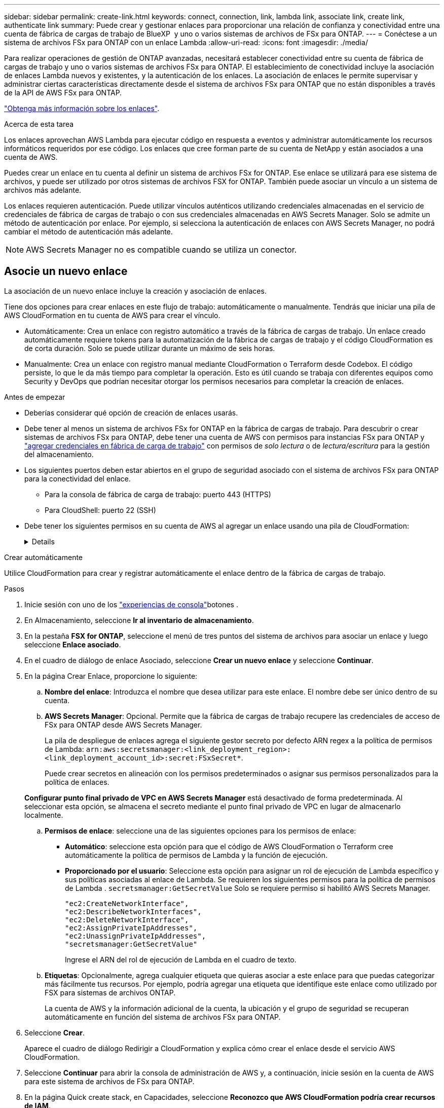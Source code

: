 ---
sidebar: sidebar 
permalink: create-link.html 
keywords: connect, connection, link, lambda link, associate link, create link, authenticate link 
summary: Puede crear y gestionar enlaces para proporcionar una relación de confianza y conectividad entre una cuenta de fábrica de cargas de trabajo de BlueXP  y uno o varios sistemas de archivos de FSx para ONTAP. 
---
= Conéctese a un sistema de archivos FSx para ONTAP con un enlace Lambda
:allow-uri-read: 
:icons: font
:imagesdir: ./media/


[role="lead"]
Para realizar operaciones de gestión de ONTAP avanzadas, necesitará establecer conectividad entre su cuenta de fábrica de cargas de trabajo y uno o varios sistemas de archivos FSx para ONTAP. El establecimiento de conectividad incluye la asociación de enlaces Lambda nuevos y existentes, y la autenticación de los enlaces. La asociación de enlaces le permite supervisar y administrar ciertas características directamente desde el sistema de archivos FSx para ONTAP que no están disponibles a través de la API de AWS FSx para ONTAP.

link:links-overview.html["Obtenga más información sobre los enlaces"].

.Acerca de esta tarea
Los enlaces aprovechan AWS Lambda para ejecutar código en respuesta a eventos y administrar automáticamente los recursos informáticos requeridos por ese código. Los enlaces que cree forman parte de su cuenta de NetApp y están asociados a una cuenta de AWS.

Puedes crear un enlace en tu cuenta al definir un sistema de archivos FSx for ONTAP. Ese enlace se utilizará para ese sistema de archivos, y puede ser utilizado por otros sistemas de archivos FSX for ONTAP. También puede asociar un vínculo a un sistema de archivos más adelante.

Los enlaces requieren autenticación. Puede utilizar vínculos auténticos utilizando credenciales almacenadas en el servicio de credenciales de fábrica de cargas de trabajo o con sus credenciales almacenadas en AWS Secrets Manager. Solo se admite un método de autenticación por enlace. Por ejemplo, si selecciona la autenticación de enlaces con AWS Secrets Manager, no podrá cambiar el método de autenticación más adelante.


NOTE: AWS Secrets Manager no es compatible cuando se utiliza un conector.



== Asocie un nuevo enlace

La asociación de un nuevo enlace incluye la creación y asociación de enlaces.

Tiene dos opciones para crear enlaces en este flujo de trabajo: automáticamente o manualmente. Tendrás que iniciar una pila de AWS CloudFormation en tu cuenta de AWS para crear el vínculo.

* Automáticamente: Crea un enlace con registro automático a través de la fábrica de cargas de trabajo. Un enlace creado automáticamente requiere tokens para la automatización de la fábrica de cargas de trabajo y el código CloudFormation es de corta duración. Solo se puede utilizar durante un máximo de seis horas.
* Manualmente: Crea un enlace con registro manual mediante CloudFormation o Terraform desde Codebox. El código persiste, lo que le da más tiempo para completar la operación. Esto es útil cuando se trabaja con diferentes equipos como Security y DevOps que podrían necesitar otorgar los permisos necesarios para completar la creación de enlaces.


.Antes de empezar
* Deberías considerar qué opción de creación de enlaces usarás.
* Debe tener al menos un sistema de archivos FSx for ONTAP en la fábrica de cargas de trabajo. Para descubrir o crear sistemas de archivos FSx para ONTAP, debe tener una cuenta de AWS con permisos para instancias FSx para ONTAP y link:https://docs.netapp.com/us-en/workload-setup-admin/add-credentials.html#overview["agregar credenciales en fábrica de carga de trabajo"^] con permisos de _solo lectura_ o de _lectura/escritura_ para la gestión del almacenamiento.
* Los siguientes puertos deben estar abiertos en el grupo de seguridad asociado con el sistema de archivos FSx para ONTAP para la conectividad del enlace.
+
** Para la consola de fábrica de carga de trabajo: puerto 443 (HTTPS)
** Para CloudShell: puerto 22 (SSH)


* Debe tener los siguientes permisos en su cuenta de AWS al agregar un enlace usando una pila de CloudFormation:
+
[%collapsible]
====
[source, json]
----
"cloudformation:GetTemplateSummary",
"cloudformation:CreateStack",
"cloudformation:DeleteStack",
"cloudformation:DescribeStacks",
"cloudformation:ListStacks",
"cloudformation:DescribeStackEvents",
"cloudformation:ListStackResources",
"ec2:DescribeSubnets",
"ec2:DescribeSecurityGroups",
"ec2:DescribeVpcs",
"iam:ListRoles",
"iam:GetRolePolicy",
"iam:GetRole",
"iam:DeleteRolePolicy",
"iam:CreateRole",
"iam:DetachRolePolicy",
"iam:PassRole",
"iam:PutRolePolicy",
"iam:DeleteRole",
"iam:AttachRolePolicy",
"lambda:AddPermission",
"lambda:RemovePermission",
"lambda:InvokeFunction",
"lambda:GetFunction",
"lambda:CreateFunction",
"lambda:DeleteFunction",
"lambda:TagResource",
"codestar-connections:GetSyncConfiguration",
"ecr:BatchGetImage",
"ecr:GetDownloadUrlForLayer"
----
====


[role="tabbed-block"]
====
.Crear automáticamente
--
Utilice CloudFormation para crear y registrar automáticamente el enlace dentro de la fábrica de cargas de trabajo.

.Pasos
. Inicie sesión con uno de los link:https://docs.netapp.com/us-en/workload-setup-admin/console-experiences.html["experiencias de consola"^]botones .
. En Almacenamiento, seleccione *Ir al inventario de almacenamiento*.
. En la pestaña *FSX for ONTAP*, seleccione el menú de tres puntos del sistema de archivos para asociar un enlace y luego seleccione *Enlace asociado*.
. En el cuadro de diálogo de enlace Asociado, seleccione *Crear un nuevo enlace* y seleccione *Continuar*.
. En la página Crear Enlace, proporcione lo siguiente:
+
.. *Nombre del enlace*: Introduzca el nombre que desea utilizar para este enlace. El nombre debe ser único dentro de su cuenta.
.. *AWS Secrets Manager*: Opcional. Permite que la fábrica de cargas de trabajo recupere las credenciales de acceso de FSx para ONTAP desde AWS Secrets Manager.
+
La pila de despliegue de enlaces agrega el siguiente gestor secreto por defecto ARN regex a la política de permisos de Lambda: `arn:aws:secretsmanager:<link_deployment_region>:<link_deployment_account_id>:secret:FSxSecret*`.

+
Puede crear secretos en alineación con los permisos predeterminados o asignar sus permisos personalizados para la política de enlaces.

+
*Configurar punto final privado de VPC en AWS Secrets Manager* está desactivado de forma predeterminada. Al seleccionar esta opción, se almacena el secreto mediante el punto final privado de VPC en lugar de almacenarlo localmente.

.. *Permisos de enlace*: seleccione una de las siguientes opciones para los permisos de enlace:
+
*** *Automático*: seleccione esta opción para que el código de AWS CloudFormation o Terraform cree automáticamente la política de permisos de Lambda y la función de ejecución.
*** *Proporcionado por el usuario*: Seleccione esta opción para asignar un rol de ejecución de Lambda específico y sus políticas asociadas al enlace de Lambda. Se requieren los siguientes permisos para la política de permisos de Lambda .  `secretsmanager:GetSecretValue` Solo se requiere permiso si habilitó AWS Secrets Manager.
+
[source, json]
----
"ec2:CreateNetworkInterface",
"ec2:DescribeNetworkInterfaces",
"ec2:DeleteNetworkInterface",
"ec2:AssignPrivateIpAddresses",
"ec2:UnassignPrivateIpAddresses",
"secretsmanager:GetSecretValue"
----
+
Ingrese el ARN del rol de ejecución de Lambda en el cuadro de texto.



.. *Etiquetas*: Opcionalmente, agrega cualquier etiqueta que quieras asociar a este enlace para que puedas categorizar más fácilmente tus recursos. Por ejemplo, podría agregar una etiqueta que identifique este enlace como utilizado por FSX para sistemas de archivos ONTAP.
+
La cuenta de AWS y la información adicional de la cuenta, la ubicación y el grupo de seguridad se recuperan automáticamente en función del sistema de archivos FSx para ONTAP.



. Seleccione *Crear*.
+
Aparece el cuadro de diálogo Redirigir a CloudFormation y explica cómo crear el enlace desde el servicio AWS CloudFormation.

. Seleccione *Continuar* para abrir la consola de administración de AWS y, a continuación, inicie sesión en la cuenta de AWS para este sistema de archivos de FSx para ONTAP.
. En la página Quick create stack, en Capacidades, seleccione *Reconozco que AWS CloudFormation podría crear recursos de IAM*.
+
Tenga en cuenta que se conceden tres permisos a Lambda al iniciar la plantilla de CloudFormation. La fábrica de cargas de trabajo utiliza estos permisos cuando se utilizan enlaces.

+
[source, json]
----
"lambda:InvokeFunction",
"lambda:GetFunction",
"lambda:UpdateFunctionCode"
----
. Seleccione *Crear pila* y luego seleccione *Continuar*.
+
Puede supervisar el estado de creación del enlace desde la página Eventos. Esto no debería tardar más de 5 minutos.

. Vuelva a la interfaz de fábrica de la carga de trabajo y verá que el enlace está asociado con el sistema de archivos FSx para ONTAP.


--
.Crear manualmente
--
Con esta opción, se extrae el ARN del enlace y se reporta aquí. La fábrica de cargas de trabajo registra manualmente el enlace por usted. Se puede crear un enlace utilizando dos herramientas de Infraestructura como Código (IaC) de Codebox: CloudFormation o Terraform.

.Pasos
. Inicie sesión con uno de los link:https://docs.netapp.com/us-en/workload-setup-admin/console-experiences.html["experiencias de consola"^]botones .
. En Almacenamiento, seleccione *Ir al inventario de almacenamiento*.
. En la pestaña *FSX for ONTAP*, seleccione el menú de tres puntos del sistema de archivos para asociar un enlace y luego seleccione *Enlace asociado*.
. En el cuadro de diálogo de enlace Asociado, seleccione *Crear un nuevo enlace* y seleccione *Continuar*.
. En la página Crear Enlace, proporcione lo siguiente:
+
.. *Nombre del enlace*: Introduzca el nombre que desea utilizar para este enlace. El nombre debe ser único dentro de su cuenta.
.. *AWS Secrets Manager*: Opcional. Permite que la fábrica de cargas de trabajo recupere las credenciales de acceso de FSx para ONTAP desde AWS Secrets Manager.
+
La pila de despliegue de enlaces agrega el siguiente gestor secreto por defecto ARN regex a la política de permisos de Lambda: `arn:aws:secretsmanager:<link_deployment_region>:<link_deployment_account_id>:secret:FSxSecret*`.

+
Puede crear secretos en alineación con los permisos predeterminados o asignar sus permisos personalizados para la política de enlaces.

+
*Configurar punto final privado de VPC en AWS Secrets Manager* está desactivado de forma predeterminada. Al seleccionar esta opción, se almacena el secreto mediante el punto final privado de VPC en lugar de almacenarlo localmente.

.. *Permisos de enlace*: seleccione una de las siguientes opciones para los permisos de enlace:
+
*** *Automático*: seleccione esta opción para que el código de AWS CloudFormation o Terraform cree automáticamente la política de permisos de Lambda y la función de ejecución.
*** *Proporcionado por el usuario*: Seleccione esta opción para asignar un rol de ejecución de Lambda específico y sus políticas asociadas al enlace de Lambda. Se requieren los siguientes permisos para la política de permisos de Lambda .  `secretsmanager:GetSecretValue` Solo se requiere permiso si habilitó AWS Secrets Manager.
+
[source, json]
----
"ec2:CreateNetworkInterface",
"ec2:DescribeNetworkInterfaces",
"ec2:DeleteNetworkInterface",
"ec2:AssignPrivateIpAddresses",
"ec2:UnassignPrivateIpAddresses"
"secretsmanager:GetSecretValue"
----
+
Ingrese el ARN del rol de ejecución de Lambda en el cuadro de texto.



.. *Etiquetas*: Opcionalmente, agrega cualquier etiqueta que quieras asociar a este enlace para que puedas categorizar más fácilmente tus recursos. Por ejemplo, podría agregar una etiqueta que identifique este enlace como utilizado por FSX para sistemas de archivos ONTAP.
.. *Registro de enlace*: seleccione la flecha desplegable para expandir las instrucciones sobre cómo registrar el enlace desde el servicio AWS CloudFormation o usando Terraform. Siga las instrucciones.
+
Tenga en cuenta que se conceden tres permisos a Lambda al iniciar la plantilla de CloudFormation. La fábrica de cargas de trabajo utiliza estos permisos cuando se utilizan enlaces.

+
[source, json]
----
"lambda:InvokeFunction",
"lambda:GetFunction",
"lambda:UpdateFunctionCode"
----
+
Después de crear correctamente la pila, pegue el ARN de Lambda en el cuadro de texto.

.. La cuenta de AWS y la información adicional de la cuenta, la ubicación y el grupo de seguridad se recuperan automáticamente en función del sistema de archivos FSx para ONTAP.


. Seleccione *Crear*.
+
Puede supervisar el estado de creación del enlace desde la página Eventos. Esto no debería tardar más de 5 minutos.

. Vuelva a la interfaz de fábrica de la carga de trabajo y verá que el enlace está asociado con el sistema de archivos FSx para ONTAP.


--
====
.Resultado
El enlace que ha creado está asociado con el sistema de archivos FSX for ONTAP. Es posible ejecutar operaciones de ONTAP avanzadas.



== Asocie un enlace existente a un sistema de archivos FSx for ONTAP

Después de crear un enlace, asócielo con uno o más FSX para el sistema de archivos ONTAP.

.Pasos
. Inicie sesión con uno de los link:https://docs.netapp.com/us-en/workload-setup-admin/console-experiences.html["experiencias de consola"^]botones .
. En Almacenamiento, seleccione *Ir al inventario de almacenamiento*.
. En la pestaña *FSX for ONTAP*, seleccione el menú de tres puntos del sistema de archivos para asociar un enlace y luego seleccione *Enlace asociado*.
. En la página de enlace Asociado, seleccione *Asociar un enlace existente*, seleccione el enlace y seleccione *Continuar*.
. Seleccione el modo de autenticación.
+
** Workload Factory: Introduzca la contraseña dos veces.
** AWS Secrets Manager: Introduzca el ARN secreto.
+
El ARN secreto debe incluir los siguientes pares válidos de clave:

+
*** ID de archivo = FSX_filesystem_id
*** nombre de usuario = FSx_user
*** password = user_password




. Seleccione *aplicar*.


.Resultado
El enlace está asociado con el sistema de archivos FSx para ONTAP. Es posible ejecutar operaciones de ONTAP avanzadas.



== Solución de problemas con la autenticación de enlaces de AWS Secrets Manager

Problema:: El enlace carece de permisos para recuperar el secreto.
+
--
*Resolución*: Añade permisos después de que el enlace esté activo. Inicie sesión en la consola de AWS, busque el enlace Lambda y edite la política de permisos adjunta.

--
Problema:: El secreto no se encuentra.
+
--
*Resolución*: Proporcionar el ARN secreto correcto.

--
Problema:: El secreto no está en el formato correcto.
+
--
*Resolución*: Ve a AWS Secrets Manager y edita el formato.

El secreto debe contener los siguientes pares válidos de claves:

* ID de archivo = FSX_filesystem_id
* nombre de usuario = FSx_user
* password = user_password


--
Problema:: El secreto no contiene credenciales de ONTAP válidas para la autenticación del sistema de archivos.
+
--
*Resolución*: Proporciona credenciales que puedan autenticar los sistemas de archivos FSX for ONTAP en AWS Secrets Manager.

--

